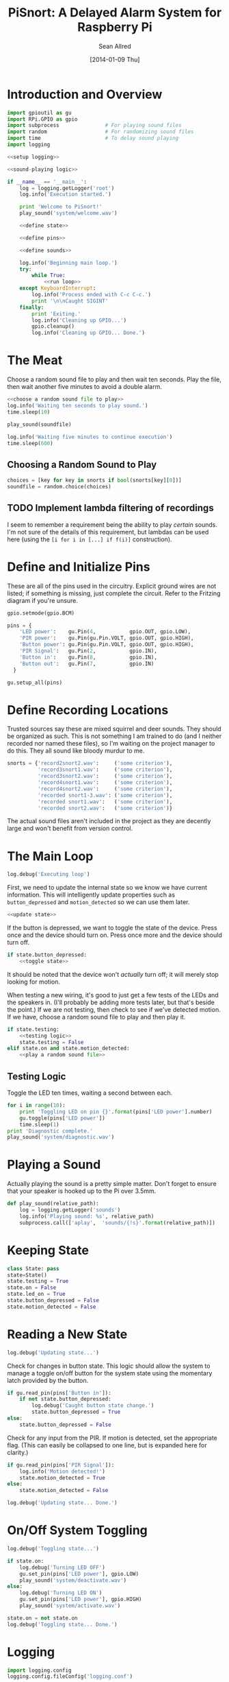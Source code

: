 #+Title: PiSnort: A Delayed Alarm System for Raspberry Pi
#+Author: Sean Allred
#+Date: [2014-01-09 Thu]

#+PROPERTY: noweb tangle

* Introduction and Overview
  :PROPERTIES:
  :ID:       323E5699-2136-4258-AD30-2AD3361F4FA7
  :END:
#+BEGIN_SRC python :tangle "main.py" :shebang "#!/usr/bin/sudo python"
  import gpioutil as gu
  import RPi.GPIO as gpio
  import subprocess               # For playing sound files
  import random                   # For randomizing sound files
  import time                     # To delay sound playing
  import logging

  <<setup logging>>
  
  <<sound-playing logic>>
  
  if __name__ == '__main__':
      log = logging.getLogger('root')
      log.info('Execution started.')
  
      print 'Welcome to PiSnort!'
      play_sound('system/welcome.wav')
  
      <<define state>>
  
      <<define pins>>
  
      <<define sounds>>
    
      log.info('Beginning main loop.')
      try:
          while True:
              <<run loop>>
      except KeyboardInterrupt:
          log.info('Process ended with C-c C-c.')
          print '\n\nCaught SIGINT'
      finally:
          print 'Exiting.'
          log.info('Cleaning up GPIO...')
          gpio.cleanup()
          log.info('Cleaning up GPIO... Done.')
#+END_SRC

* The Meat
:PROPERTIES:
:noweb-ref: play a random sound file
:END:
Choose a random sound file to play and then wait ten seconds.  Play
the file, then wait another five minutes to avoid a double alarm.
#+BEGIN_SRC python
  <<choose a random sound file to play>>
  log.info('Waiting ten seconds to play sound.')
  time.sleep(10)

  play_sound(soundfile)

  log.info('Waiting five minutes to continue execution')
  time.sleep(600)
#+END_SRC

** Choosing a Random Sound to Play
:PROPERTIES:
:noweb-ref: choose a random sound file to play
:END:
#+BEGIN_SRC python
  choices = [key for key in snorts if bool(snorts[key][0])]
  soundfile = random.choice(choices)
#+END_SRC

** TODO Implement lambda filtering of recordings
I seem to remember a requirement being the ability to play /certain/
sounds.  I'm not sure of the details of this requirement, but lambdas
can be used here (using the =[i for i in [...] if f(i)]= construction).

* Define and Initialize Pins
:PROPERTIES:
:noweb-ref: define pins
:END:
These are all of the pins used in the circuitry.  Explicit ground
wires are not listed; if something is missing, just complete the
circuit.  Refer to the Fritzing diagram if you're unsure.
#+BEGIN_SRC python
  gpio.setmode(gpio.BCM)
  
  pins = {
      'LED power':    gu.Pin(4,           gpio.OUT, gpio.LOW),
      'PIR power':    gu.Pin(gu.Pin.VOLT, gpio.OUT, gpio.HIGH),
      'Button power': gu.Pin(gu.Pin.VOLT, gpio.OUT, gpio.HIGH),
      'PIR Signal':   gu.Pin(2,           gpio.IN),
      'Button in':    gu.Pin(8,           gpio.IN),
      'Button out':   gu.Pin(7,           gpio.IN)
    }
  
  gu.setup_all(pins)
#+END_SRC

* Define Recording Locations
:PROPERTIES:
:noweb-ref: define sounds
:END:
Trusted sources say these are mixed squirrel and deer sounds.  They
should be organized as such.  This is not something I am trained to do
(and I neither recorded nor named these files), so I'm waiting on the
project manager to do this. They all sound like bloody murdur to me.
#+BEGIN_SRC python
  snorts = {'record2snort2.wav':     ('some criterion'),
            'record3snort1.wav':     ('some criterion'),
            'record3snort2.wav':     ('some criterion'),
            'record4snort1.wav':     ('some criterion'),
            'record4snort2.wav':     ('some criterion'),
            'recorded snort1-3.wav': ('some criterion'),
            'recorded snort1.wav':   ('some criterion'),
            'recorded snort2.wav':   ('some criterion')}
#+END_SRC

The actual sound files aren't included in the project as they are
decently large and won't benefit from version control.

* The Main Loop
:PROPERTIES:
:noweb-ref: run loop
:END:
#+BEGIN_SRC python
  log.debug('Executing loop')
#+END_SRC

First, we need to update the internal state so we know we have current
information.  This will intelligently update properties such as
=button_depressed= and =motion_detected= so we can use them later.
#+BEGIN_SRC python
  <<update state>>
#+END_SRC

If the button is depressed, we want to toggle the state of the device.
Press once and the device should turn on.  Press once more and the
device should turn off.
#+BEGIN_SRC python
  if state.button_depressed:
      <<toggle state>>
#+END_SRC
It should be noted that the device won't /actually/ turn off; it will
merely stop looking for motion.

When testing a new wiring, it's good to just get a few tests of the
LEDs and the speakers in.  (I'll probably be adding more tests later,
but that's beside the point.)  If we are not testing, then check to
see if we've detected motion.  If we have, choose a random sound file
to play and then play it.
#+BEGIN_SRC python
  if state.testing:
      <<testing logic>>
      state.testing = False
  elif state.on and state.motion_detected:
      <<play a random sound file>>
#+END_SRC

** Testing Logic
:PROPERTIES:
:noweb-ref: testing logic
:END:
Toggle the LED ten times, waiting a second between each.
#+BEGIN_SRC python
  for i in range(10):
      print 'Toggling LED on pin {}'.format(pins['LED power'].number)
      gu.toggle(pins['LED power'])
      time.sleep(1)
  print 'Diagnostic complete.'
  play_sound('system/diagnostic.wav')
#+END_SRC
* Playing a Sound
:PROPERTIES:
:noweb-ref: sound-playing logic
:END:
Actually playing the sound is a pretty simple matter.  Don't forget to
ensure that your speaker is hooked up to the Pi over 3.5mm.

#+BEGIN_SRC python
  def play_sound(relative_path):
      log = logging.getLogger('sounds')
      log.info('Playing sound: %s', relative_path)
      subprocess.call(['aplay',  'sounds/{!s}'.format(relative_path)])
#+END_SRC

* Keeping State
:PROPERTIES:
:noweb-ref: define state
:END:
#+BEGIN_SRC python 
  class State: pass
  state=State()
  state.testing = True
  state.on = False
  state.led_on = True
  state.button_depressed = False
  state.motion_detected = False
#+END_SRC

* Reading a New State
:PROPERTIES:
:noweb-ref: update state
:END:
#+BEGIN_SRC python
  log.debug('Updating state...')
#+END_SRC

Check for changes in button state.  This logic should allow the system
to manage a toggle on/off button for the system state using the
momentary latch provided by the button.
#+BEGIN_SRC python
  if gu.read_pin(pins['Button in']):
      if not state.button_depressed:
          log.debug('Caught button state change.')
          state.button_depressed = True
  else:
      state.button_depressed = False
#+END_SRC

Check for any input from the PIR.  If motion is detected, set the
appropriate flag.  (This can easily be collapsed to one line, but is
expanded here for clarity.)
#+BEGIN_SRC python
  if gu.read_pin(pins['PIR Signal']):
      log.info('Motion detected!')
      state.motion_detected = True
  else:
      state.motion_detected = False
#+END_SRC

#+BEGIN_SRC python
  log.debug('Updating state... Done.')
#+END_SRC

* On/Off System Toggling
:PROPERTIES:
:noweb-ref: toggle state
:END:
#+BEGIN_SRC python
  log.debug('Toggling state...')
    
  if state.on:
      log.debug('Turning LED OFF')
      gu.set_pin(pins['LED power'], gpio.LOW)
      play_sound('system/deactivate.wav')
  else:
      log.debug('Turning LED ON')
      gu.set_pin(pins['LED power'], gpio.HIGH)
      play_sound('system/activate.wav')
    
  state.on = not state.on
  log.debug('Toggling state... Done.')
#+END_SRC

* Logging
:PROPERTIES:
:noweb-ref: setup logging
:ID:       D29AE728-7504-4E9D-86F5-A9E0AB16DBDC
:END:
#+BEGIN_SRC python
  import logging.config
  logging.config.fileConfig('logging.conf')
#+END_SRC

#+BEGIN_SRC conf :tangle "logging.conf" :noweb-ref nil
  [loggers]
  keys=root,sounds
  
  [handlers]
  keys=consoleHandler,fileHandler
  
  [formatters]
  keys=simpleFormatter
  
  [logger_root]
  level=DEBUG
  handlers=consoleHandler
  
  [logger_sounds]
  level=DEBUG
  handlers=consoleHandler
  qualname=sounds
  propagate=0
  
  [handler_consoleHandler]
  class=StreamHandler
  level=DEBUG
  formatter=simpleFormatter
  args=(sys.stdout,)
  
  [handler_fileHandler]
  class=FileHandler
  level=INFO
  formatter=simpleFormatter
  args=('log.log',)
  propogate=0
  
  [formatter_simpleFormatter]
  format=%(asctime)s (%(name)s) - %(levelname)s: %(message)s
#+END_SRC
* Appendix
** GPIO Utility Functions
:PROPERTIES:
:tangle:   gpioutil.py
:END:
*** Dependencies
:PROPERTIES:
:ID:       E1A00A15-8596-4767-B7D6-8ACEB374375A
:END:
#+BEGIN_SRC python
  import RPi.GPIO
  <<setup logging>>
#+END_SRC
*** Define =Pin= Class
:PROPERTIES:
:ID:       8EF060AB-774C-445F-93DC-563694D980E4
:END:
#+BEGIN_SRC python
  class Pin:
      VOLT = 1
      GROUND = 0
      def __init__(self, number, mode, state=None):
          self.number = number
          self.mode = mode
          self.state = state
      def __int__(self):
          return self.number
#+END_SRC
*** Writing Pins
:PROPERTIES:
:ID:       458363F0-81F2-4B12-9854-5961696987E4
:END:
#+BEGIN_SRC python
  def set_pin(pin, state):
      assert pin.mode is RPi.GPIO.OUT
      pin.state = state
      RPi.GPIO.output(pin.number, pin.state)
#+END_SRC
*** Reading Pins
:PROPERTIES:
:ID:       5FC5B406-9D0C-42B5-9CAF-62269A27D491
:END:
#+BEGIN_SRC python
  def read_pin(pin):
      assert pin.mode is RPi.GPIO.IN
  
      return RPi.GPIO.input(pin.number)
#+END_SRC
*** Toggling Pins
:PROPERTIES:
:ID:       51113440-033A-4CA7-9AC1-3C6EA282AE23
:END:
#+BEGIN_SRC python
  def toggle(pin):
      assert pin.mode is RPi.GPIO.OUT
      if pin.state is RPi.GPIO.HIGH:
          set_pin(pin, RPi.GPIO.LOW)
      elif pin.state is RPi.GPIO.LOW:
          set_pin(pin, RPi.GPIO.HIGH)
      else:
          raise Exception('What happened?  Pin {} is neither HIGH nor LOW.'.format(pin))
#+END_SRC
*** Setup Loop
:PROPERTIES:
:ID:       C4EB5B4E-2CA6-4860-B2CF-8BA91964FF95
:END:
#+BEGIN_SRC python
  def setup_all(pins):
      for pin in pins.values():
          if pin.number in [Pin.VOLT, Pin.GROUND]:
              continue
  
          assert pin.mode in [RPi.GPIO.IN, RPi.GPIO.OUT]
          assert pin.state in [RPi.GPIO.HIGH, RPi.GPIO.LOW, None]
          if pin.mode is RPi.GPIO.IN:
              assert pin.state is None
  
          print 'Running initial setup...'
          print '\tPin {} is {}'.format(pin.number, 'IN' if pin.mode is RPi.GPIO.IN else 'OUT')
          RPi.GPIO.setup(pin.number, pin.mode)
          if pin.mode is RPi.GPIO.OUT:
              print '\t\tSetting to {}'.format('HIGH' if pin.state is RPi.GPIO.HIGH else 'LOW')
              RPi.GPIO.output(pin.number, pin.state)
#+END_SRC
* Resources
- [[http://elinux.org/RPi_Low-level_peripherals][Pin Map]]
- [[http://www.ladyada.net/learn/sensors/pir.html][Using a PIR]]
* Licensing
** Macauley Library
- Resources :: recordings under =/sounds/recordings/=

The recordings under =/sounds/recordings/= were released by the
Macauley Library of Cornell University and are released under the
following terms.  Refer to [[http://macaulaylibrary.org/terms-of-use][the website]] for the definitive license.

*** List of Recordings
**** =/sounds/recordings/??=
- CommonName :: Coyote
- Genus :: Canis
- Species :: latrans
- VocType :: barks
- RecordingCount :: 125888
- Comments :: Waller, Sara
    
**** =/sounds/recordings/??=
- CommonName :: Eastern Gray Squirrel
- Genus :: Sciurus
- Species :: carolinensis
- VocType :: call
- RecordingCount :: 127048
- Comments :: Little, Randolph S.
    
**** =/sounds/recordings/??=
- CommonName :: Woodchuck
- Genus :: Marmota
- Species :: monax
- VocType :: alarm call
- RecordingCount :: 55370
- Comments :: Gunn, William W. H.
    
**** =/sounds/recordings/??=
- CommonName :: Coyote
- Genus :: Canis
- Species :: latrans
- VocType :: barks
- RecordingCount :: 50261
- Comments :: Keller, Geoffrey A.
    
**** =/sounds/recordings/??=
- CommonName :: White-tailed deer
- Genus :: Odocoileus
- Species :: virginianus
- VocType :: snort
- RecordingCount :: 131198
- Comments :: Keller, Geoffrey A.
    
**** =/sounds/recordings/??=
- CommonName :: White-tailed deer
- Genus :: Odocoileus
- Species :: virginianus
- VocType :: snort
- RecordingCount :: 120460
- Comments :: Fischer, Martha J.
    
**** =/sounds/recordings/??=
- CommonName :: Gray Wolf
- Genus :: Canis
- Species :: lupus
- VocType :: call
- RecordingCount :: 128377
- Comments :: MacDonald, Stewart D.
    
**** =/sounds/recordings/??=
- CommonName :: White-tailed deer
- Genus :: Odocoileus
- Species :: virginianus
- VocType :: snort
- RecordingCount :: 41832
- Comments :: Evans, William R.
    
**** =/sounds/recordings/??=
- CommonName :: White-tailed deer
- Genus :: Odocoileus
- Species :: virginianus
- VocType :: snort
- RecordingCount :: 52604
- Comments :: Langtimm, Catherine A.
    
**** =/sounds/recordings/??=
- CommonName :: Woodchuck
- Genus :: Marmota
- Species :: monax
- VocType :: alarm call
- RecordingCount :: 172798
- Comments :: McGowan, Jay
    
**** =/sounds/recordings/??=
- CommonName :: Cougar
- Genus :: Puma
- Species :: concolor
- VocType :: call
- RecordingCount :: 126382
- Comments :: Priori, Andrea L.
    
**** =/sounds/recordings/??=
- CommonName :: Eastern Gray Squirrel
- Genus :: Sciurus
- Species :: carolinensis
- VocType :: call
- RecordingCount :: 94227
- Comments :: Hershberger, Wilbur L

*** Macaulay Library Website Terms of Use
By visiting, viewing and/or using this website, you are agreeing to
these Terms of Use.

This website (herein the "Website") and all materials displayed or
accessible through it, including but not limited to, text,
photographs, images, illustrations, audio and video, computer software
and code (herein called the "Content") are protected by copyright and
are owned by Cornell University, which includes the Macaulay Library
(ML) and the Cornell Lab of Ornithology, its licensors or the party
credited as the content provider.

Subject to the provisions listed in this Terms of Use Agreement,
visitors to the Website are permitted to:
- View Content online.
- Print Website pages for non-commercial, personal, educational, and
  research uses provided that ML is properly cited as the source.
- Retain copies of specimen record data in digital form for
  non-commercial, personal, educational and research purposes provided
  that ML is properly cited as the source.
- Link to and share Website pages from third-party websites for
  non-commercial, personal, educational and research purposes only
  provided that ML is properly cited as the source.
- Share Content for non-commercial, personal, educational and research
  purposes provided that ML is properly cited as the source.


Any other uses (including but not limited to commercial, promotional,
or administrative uses), reproduction, alteration, modification,
public performance or display, uploading or posting onto the internet,
transmission, redistribution or any other exploitation of the Website
or the Content, whether in whole or in part, are prohibited without
prior written permission.

**** Specimen Database Content 
Content from the specimen database accessible through the Website must
not be regarded as definitive or published. Distributional,
ecological, taxonomic and other such data should be verified in
consultation with ML curatorial staff. Sensitive data (e.g. locality
data for threatened or endangered species) and some data records may
be restricted from public access through the Website. Access to these
data records may be requested in writing from appropriate curatorial
staff.

**** Links to the Website 
You may create links to this website for non-commercial (personal,
educational and research) purposes only. If you wish to solicit a
business relationship with the ML or the Cornell Lab of Ornithology,
you need explicit written permission. While ML encourages links to the
Website [link to "how to cite/link" page], it reserves the right to
prohibit or refuse to accept any link to the Website at any time. You
agree to remove any link you may have to the Website upon the request
of ML.

**** Links From the Website 
This website contains links to third-party sites (Third-Party
Websites). ML provides these links only as a service and convenience
to our visitors. We take no responsibility for the content at
Third-Party Websites including, without limitation, any representation
or warranty regarding the legality, accuracy, reliability,
completeness, timeliness, or suitability of any content on any
Third-Party Website. The link to them in no way implies an endorsement
or recommendation of the products, services or information found
there. ML reserves the right to regularly review and re-evaluate any
and all links originating from within the Website and reserves the
right to terminate any link to Third-Party Websites without prior
notification.

**** Sharing of the Content (embedding) 
- By using the embed code to display audio and video Content from the
  Website the Embeddable Content on Third-Party Websites, you agree to
  be bound by the following terms:
- Subject to the Terms of Use for the Website, ML grants you a
  non-exclusive, non-transferable license to use the embeddable
  computer code to display the Embeddable Content on Third-Party
  Websites. You may not copy, re-publish, edit, alter, add to or use
  the Embeddable Content, embed code or embeddable player in any other
  way.
- All title, ownership rights and intellectual property rights in and
  to the Embeddable Content, and any code made available by ML to
  embed the Embeddable Content and the embeddable player shall remain
  the property of ML and/or its licensors.
- The Embeddable Content is subject to same terms and conditions
  described in the "Links to the Website" section above.
- The Embeddable Content is for personal use only and cannot be used
  in any commercial way. You may not charge visitors any fee for
  accessing the Embeddable Content, use the Embeddable Content as
  means to secure advertising, or commercialize the Embeddable Content
  or embeddable player in any other way.
- You must properly attribute and create a link back to the ML website
  on the pages of the Third-Party Websites where the Embeddable
  Content is displayed.
- You may not directly or indirectly suggest any endorsement or
  approval by ML of the Third-Party Sites displaying the Embeddable
  Content or any non-ML entity, product or content or any views
  expressed within Third-Party Sites without the ML's prior written
  approval.
- You may not use the Embeddable Content in any way that could bring
  the ML into disrepute or otherwise cause any loss or damage to the
  ML.
- You acknowledge that ML has sole editorial control over the
  Embeddable Content at all times and it may change or restrict,
  suspend or terminate any or all Embeddable Content or your access to
  the Embeddable Content at any time at its sole discretion without
  liability.
- You acknowledge that the Embeddable Content is made available by ML
  on an "as is" and "as available" basis and ML gives no warranty of
  any kind in relation to the Embeddable Content, embed code or the
  embeddable player.

**** Disclaimer of warranties 
- The Website and all Content are provided "as is" for informational
  purposes only. By accessing and using the Website you acknowledge
  and agree that use of the Website and Content is entirely at your
  own risk. Where use of the Content is critical to scientific
  investigation, scholarly publication, or policy decisions, you are
  responsible for verifying the Content against primary data
  sources. Although ML applies the highest standards to Website
  performance, security, and data quality, ML makes no representations
  or warranties regarding the Website and Content, including, without
  limitation, no representation or warranty that:
- the Website and/or content will be accurate, complete, reliable,
  suitable or timely;
- any the Content, software, product or service made available through
  the Website will be of suitable for any particular purpose;
- the operation of the Website will be uninterrupted or error free;
- defects or errors in the Website will be corrected;
- the Website will be free from viruses or harmful components; and
  that
- communications to or from the Website will be secure or not
  intercepted.

**** Modifications to Terms of Use
ML reserves the right to modify the content of these terms of use at
any time and it is your responsibility to consult the terms of use on
a regular basis to determine whether any modifications have been
made. By using the Website, you agree to all terms and conditions. Use
of the Website after such changes are posted will signify your
agreement to these revised terms.

**** Indemnification
You agree to indemnify, defend, and hold harmless Cornell University;
its officers, directors, employees, agents, licensors, and third party
providers to the Website from and against all losses, expenses,
damages, and costs, including reasonable attorneys' fees, resulting
from any violation of these Terms. Cornell University reserves the
right to assume the exclusive defense and control of any matter
subject to indemnification by you, in which event you will fully
cooperate with Cornell University in asserting and available
defenses.



